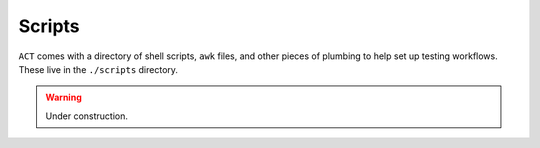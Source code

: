 *******
Scripts
*******

``ACT`` comes with a directory of shell scripts, ``awk`` files, and
other pieces of plumbing to help set up testing workflows.  These
live in the ``./scripts`` directory.

.. warning:: Under construction.
